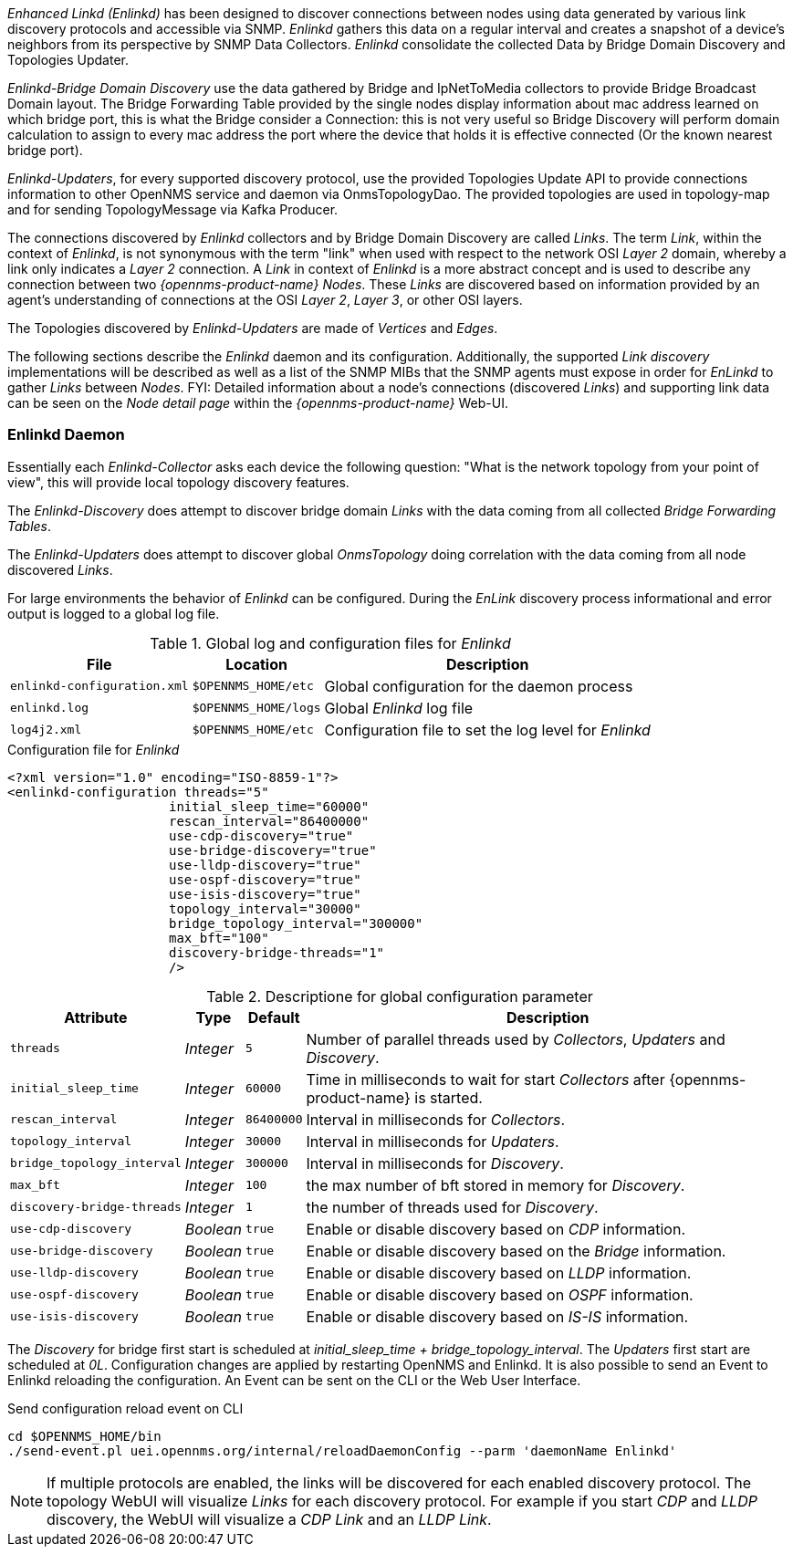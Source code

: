 
// Allow GitHub image rendering
:imagesdir: ../../images

_Enhanced Linkd (Enlinkd)_ has been designed to discover connections between nodes using data generated by various link discovery protocols and accessible via SNMP.
_Enlinkd_ gathers this data on a regular interval and creates a snapshot of a device's neighbors from its perspective by SNMP Data Collectors. 
_Enlinkd_ consolidate the collected Data by Bridge Domain Discovery and Topologies Updater.

_Enlinkd-Bridge Domain Discovery_ use the data gathered by Bridge and IpNetToMedia collectors to
provide Bridge Broadcast Domain layout. The Bridge Forwarding Table provided by the single nodes display information about mac address learned on which bridge port, this is what the Bridge consider a Connection: this is not very useful so Bridge Discovery will perform domain calculation to assign to every mac address the port where the device that holds it is effective connected (Or the known nearest bridge port).

_Enlinkd-Updaters_, for every supported discovery protocol, use the provided Topologies Update API to provide connections information to other OpenNMS service and daemon via OnmsTopologyDao. The provided topologies are used in topology-map and for sending TopologyMessage via Kafka Producer.

The connections discovered by _Enlinkd_ collectors and by Bridge Domain Discovery are called _Links_.
The term _Link_, within the context of _Enlinkd_, is not synonymous with the term "link" when used with respect to the network OSI _Layer 2_ domain, whereby a link only indicates a _Layer 2_ connection.
A _Link_ in context of _Enlinkd_ is a more abstract concept and is used to describe any connection between two _{opennms-product-name} Nodes_.
These _Links_ are discovered based on information provided by an agent's understanding of connections at the OSI _Layer 2_, _Layer 3_, or other OSI layers.

The Topologies discovered by _Enlinkd-Updaters_ are made of _Vertices_ and _Edges_.

The following sections describe the _Enlinkd_ daemon and its configuration.
Additionally, the supported _Link discovery_ implementations will be described as well as a list of the SNMP MIBs that the SNMP agents must expose in order for _EnLinkd_ to gather _Links_ between _Nodes_.
FYI: Detailed information about a node's connections (discovered _Links_) and supporting link data can be seen on the _Node detail page_ within the _{opennms-product-name}_ Web-UI.

[[ga-enlinkd-daemon]]
=== Enlinkd Daemon

Essentially each _Enlinkd-Collector_ asks each device the following question: "What is the network topology from your point of view", this will provide local topology discovery features.

The _Enlinkd-Discovery_ does attempt to discover bridge domain _Links_ with the data coming from all collected _Bridge Forwarding Tables_.

The _Enlinkd-Updaters_ does attempt to discover global _OnmsTopology_ doing correlation with the data coming from all node discovered _Links_.

For large environments the behavior of _Enlinkd_ can be configured.
During the _EnLink_ discovery process informational and error output is logged to a global log file.

.Global log and configuration files for _Enlinkd_
[options="header, autowidth"]
|===
| File                        | Location             | Description
| `enlinkd-configuration.xml` | `$OPENNMS_HOME/etc`  | Global configuration for the daemon process
| `enlinkd.log`               | `$OPENNMS_HOME/logs` | Global _Enlinkd_ log file
| `log4j2.xml`                | `$OPENNMS_HOME/etc`  | Configuration file to set the log level for _Enlinkd_
|===

.Configuration file for _Enlinkd_
[source, xml]
----
<?xml version="1.0" encoding="ISO-8859-1"?>
<enlinkd-configuration threads="5" 
                     initial_sleep_time="60000"
                     rescan_interval="86400000" 
                     use-cdp-discovery="true"
                     use-bridge-discovery="true"
                     use-lldp-discovery="true"
                     use-ospf-discovery="true"
                     use-isis-discovery="true"
                     topology_interval="30000"
                     bridge_topology_interval="300000"
                     max_bft="100"
                     discovery-bridge-threads="1"
                     />
----

.Descriptione for global configuration parameter
[options="header, autowidth"]
|===
| Attribute              | Type      | Default    | Description
| `threads`              | _Integer_ | `5`        | Number of parallel threads used by _Collectors_,  _Updaters_ and _Discovery_.
| `initial_sleep_time`   | _Integer_ | `60000`    | Time in milliseconds to wait for start _Collectors_  after {opennms-product-name} is started.
| `rescan_interval`      | _Integer_ | `86400000` | Interval in milliseconds for _Collectors_.
| `topology_interval`    | _Integer_ | `30000`   | Interval in milliseconds for _Updaters_.
| `bridge_topology_interval`    | _Integer_ | `300000`   | Interval in milliseconds for _Discovery_.
| `max_bft`              | _Integer_ | `100`      | the max number of bft stored in memory for _Discovery_. 
| `discovery-bridge-threads`| _Integer_ | `1`   | the number of threads used for _Discovery_.
| `use-cdp-discovery`    | _Boolean_ | `true`     | Enable or disable discovery based on _CDP_ information.
| `use-bridge-discovery` | _Boolean_ | `true`     | Enable or disable discovery based on the _Bridge_ information.
| `use-lldp-discovery`   | _Boolean_ | `true`     | Enable or disable discovery based on _LLDP_ information.
| `use-ospf-discovery`   | _Boolean_ | `true`     | Enable or disable discovery based on _OSPF_ information.
| `use-isis-discovery`   | _Boolean_ | `true`     | Enable or disable discovery based on _IS-IS_ information.
|===

The _Discovery_ for bridge first start is scheduled at _initial_sleep_time + bridge_topology_interval_.
The _Updaters_ first start are scheduled at _0L_.
Configuration changes are applied by restarting OpenNMS and Enlinkd. It is also possible to send an Event to Enlinkd reloading the configuration. An Event can be sent on the CLI or the Web User Interface.	

.Send configuration reload event on CLI

[source, shell]
----
cd $OPENNMS_HOME/bin
./send-event.pl uei.opennms.org/internal/reloadDaemonConfig --parm 'daemonName Enlinkd'
----


NOTE: If multiple protocols are enabled, the links will be discovered for each enabled discovery protocol.
      The topology WebUI will visualize _Links_ for each discovery protocol.
      For example if you start _CDP_ and _LLDP_ discovery, the WebUI will visualize a _CDP Link_ and an _LLDP Link_.
